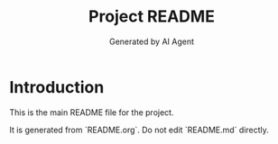 #+TITLE: Project README
#+AUTHOR: Generated by AI Agent

* Introduction
This is the main README file for the project.

It is generated from `README.org`. Do not edit `README.md` directly.
